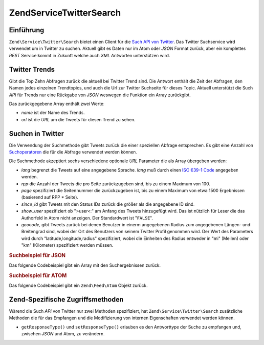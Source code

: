 .. EN-Revision: none
.. _zend.service.twitter.search:

Zend\Service\Twitter\Search
===========================

.. _zend.service.twitter.search.introduction:

Einführung
----------

``Zend\Service\Twitter\Search`` bietet einen Client für die `Such API von Twitter`_. Das Twitter Suchservice wird
verwendet um in Twitter zu suchen. Aktuell gibt es Daten nur im Atom oder *JSON* Format zurück, aber ein
komplettes *REST* Service kommt in Zukunft welche auch *XML* Antworten unterstützen wird.

.. _zend.service.twitter.search.trends:

Twitter Trends
--------------

Gibt die Top Zehn Abfragen zurück die aktuell bei Twitter Trend sind. Die Antwort enthält die Zeit der Abfragen,
den Namen jedes einzelnen Trendtopics, und auch die Url zur Twitter Suchseite für dieses Topic. Aktuell
unterstützt die Such *API* für Trends nur eine Rückgabe von *JSON* weswegen die Funktion ein Array zurückgibt.

.. code-block:: php
   :linenos:

   $twitterSearch = new Zend\Service\Twitter\Search();
   $twitterTrends = $twitterSearch->trends();

   foreach ($twitterTrends as $trend) {
       print $trend['name'] . ' - ' . $trend['url'] . PHP_EOL
   }

Das zurückgegebene Array enthält zwei Werte:

- *name* ist der Name des Trends.

- *url* ist die *URL* um die Tweets für diesen Trend zu sehen.

.. _zend.service.twitter.search.search:

Suchen in Twitter
-----------------

Die Verwendung der Suchmethode gibt Tweets zurück die einer speziellen Abfrage entsprechen. Es gibt eine Anzahl
von `Suchoperatoren`_ die für die Abfrage verwendet werden können.

Die Suchmethode akzeptiert sechs verschiedene optionale *URL* Parameter die als Array übergeben werden:

- *lang* begrenzt die Tweets auf eine angegebene Sprache. *lang* muß durch einen `ISO 639-1 Code`_ angegeben
  werden.

- *rpp* die Anzahl der Tweets die pro Seite zurückzugeben sind, bis zu einem Maximum von 100.

- *page* spezifiziert die Seitennummer die zurückzugeben ist, bis zu einem Maximum von etwa 1500 Ergebnissen
  (basierend auf RPP * Seite).

- *since_id* gibt Tweets mit den Status IDs zurück die größer als die angegebene ID sind.

- *show_user* spezifiziert ob ">user<:" am Anfang des Tweets hinzugefügt wird. Das ist nützlich für Leser die
  das Authorfeld in Atom nicht anzeigen. Der Standardwert ist "``FALSE``".

- *geocode*, gibt Tweets zurück bei denen Benutzer in einerm angegebenen Radius zum angegebenen Längen- und
  Breitengrad sind, wobei der Ort des Benutzers von seinem Twitter Profil genommen wird. Der Wert des Parameters
  wird durch "latitude,longitude,radius" spezifiziert, wobei die Einheiten des Radius entweder in "mi" (Meilen)
  oder "km" (Kilometer) spezifiziert werden müssen.

.. _zend.service.twitter.search.search.json:

.. rubric:: Suchbeispiel für JSON

Das folgende Codebeispiel gibt ein Array mit den Suchergebnissen zurück.

.. code-block:: php
   :linenos:

   $twitterSearch = new Zend\Service\Twitter\Search('json');
   $searchResults = $twitterSearch->search('zend', array('lang' => 'en'));

.. _zend.service.twitter.search.search.atom:

.. rubric:: Suchbeispiel für ATOM

Das folgende Codebeispiel gibt ein ``Zend\Feed\Atom`` Objekt zurück.

.. code-block:: php
   :linenos:

   $twitterSearch = new Zend\Service\Twitter\Search('atom');
   $searchResults = $twitterSearch->search('zend', array('lang' => 'en'));

.. _zend.service.twitter.search.accessors:

Zend-Spezifische Zugriffsmethoden
---------------------------------

Wärend die Such *API* von Twitter nur zwei Methoden spezifiziert, hat ``Zend\Service\Twitter\Search`` zusätzliche
Methoden die für das Empfangen und die Modifizierung von internen Eigenschaften verwendet werden können.

- ``getResponseType()`` und ``setResponseType()`` erlauben es den Antworttype der Suche zu empfangen und, zwischen
  *JSON* und Atom, zu verändern.



.. _`Such API von Twitter`: http://apiwiki.twitter.com/Search+API+Documentation
.. _`Suchoperatoren`: http://search.twitter.com/operators
.. _`ISO 639-1 Code`: http://en.wikipedia.org/wiki/ISO_639-1

